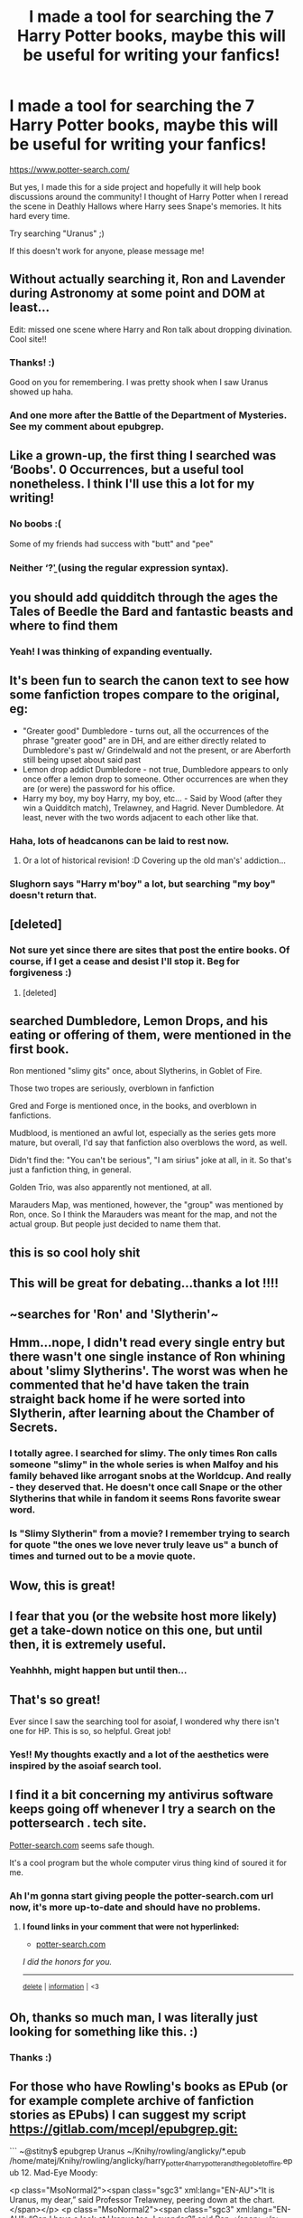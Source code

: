 #+TITLE: I made a tool for searching the 7 Harry Potter books, maybe this will be useful for writing your fanfics!

* I made a tool for searching the 7 Harry Potter books, maybe this will be useful for writing your fanfics!
:PROPERTIES:
:Author: pottersearch
:Score: 146
:DateUnix: 1602892869.0
:DateShort: 2020-Oct-17
:FlairText: Self-Promotion
:END:
[[https://www.potter-search.com/]]

But yes, I made this for a side project and hopefully it will help book discussions around the community! I thought of Harry Potter when I reread the scene in Deathly Hallows where Harry sees Snape's memories. It hits hard every time.

Try searching "Uranus" ;)

If this doesn't work for anyone, please message me!


** Without actually searching it, Ron and Lavender during Astronomy at some point and DOM at least...

Edit: missed one scene where Harry and Ron talk about dropping divination. Cool site!!
:PROPERTIES:
:Author: kdbvols
:Score: 29
:DateUnix: 1602894287.0
:DateShort: 2020-Oct-17
:END:

*** Thanks! :)

Good on you for remembering. I was pretty shook when I saw Uranus showed up haha.
:PROPERTIES:
:Author: pottersearch
:Score: 10
:DateUnix: 1602894640.0
:DateShort: 2020-Oct-17
:END:


*** And one more after the Battle of the Department of Mysteries. See my comment about epubgrep.
:PROPERTIES:
:Author: ceplma
:Score: 3
:DateUnix: 1602940038.0
:DateShort: 2020-Oct-17
:END:


** Like a grown-up, the first thing I searched was ‘Boobs'. 0 Occurrences, but a useful tool nonetheless. I think I'll use this a lot for my writing!
:PROPERTIES:
:Author: Sigyn99
:Score: 16
:DateUnix: 1602918523.0
:DateShort: 2020-Oct-17
:END:

*** No boobs :(

Some of my friends had success with "butt" and "pee"
:PROPERTIES:
:Author: pottersearch
:Score: 4
:DateUnix: 1602950261.0
:DateShort: 2020-Oct-17
:END:


*** Neither ‘\bbras?\b' (using the regular expression syntax).
:PROPERTIES:
:Author: ceplma
:Score: 3
:DateUnix: 1602940124.0
:DateShort: 2020-Oct-17
:END:


** you should add quidditch through the ages the Tales of Beedle the Bard and fantastic beasts and where to find them
:PROPERTIES:
:Author: flitith12
:Score: 13
:DateUnix: 1602907605.0
:DateShort: 2020-Oct-17
:END:

*** Yeah! I was thinking of expanding eventually.
:PROPERTIES:
:Author: pottersearch
:Score: 9
:DateUnix: 1602910340.0
:DateShort: 2020-Oct-17
:END:


** It's been fun to search the canon text to see how some fanfiction tropes compare to the original, eg:

- "Greater good" Dumbledore - turns out, all the occurrences of the phrase "greater good" are in DH, and are either directly related to Dumbledore's past w/ Grindelwald and not the present, or are Aberforth still being upset about said past
- Lemon drop addict Dumbledore - not true, Dumbledore appears to only once offer a lemon drop to someone. Other occurrences are when they are (or were) the password for his office.
- Harry my boy, my boy Harry, my boy, etc... - Said by Wood (after they win a Quidditch match), Trelawney, and Hagrid. Never Dumbledore. At least, never with the two words adjacent to each other like that.
:PROPERTIES:
:Author: nuvan
:Score: 18
:DateUnix: 1602927312.0
:DateShort: 2020-Oct-17
:END:

*** Haha, lots of headcanons can be laid to rest now.
:PROPERTIES:
:Author: pottersearch
:Score: 7
:DateUnix: 1602950915.0
:DateShort: 2020-Oct-17
:END:

**** Or a lot of historical revision! :D Covering up the old man's' addiction...
:PROPERTIES:
:Author: amethyst_lover
:Score: 1
:DateUnix: 1603781596.0
:DateShort: 2020-Oct-27
:END:


*** Slughorn says "Harry m'boy" a lot, but searching "my boy" doesn't return that.
:PROPERTIES:
:Author: Clarensjoy
:Score: 5
:DateUnix: 1602964810.0
:DateShort: 2020-Oct-17
:END:


** [deleted]
:PROPERTIES:
:Score: 6
:DateUnix: 1602897198.0
:DateShort: 2020-Oct-17
:END:

*** Not sure yet since there are sites that post the entire books. Of course, if I get a cease and desist I'll stop it. Beg for forgiveness :)
:PROPERTIES:
:Author: pottersearch
:Score: 11
:DateUnix: 1602897915.0
:DateShort: 2020-Oct-17
:END:

**** [deleted]
:PROPERTIES:
:Score: 11
:DateUnix: 1602898066.0
:DateShort: 2020-Oct-17
:END:


** searched Dumbledore, Lemon Drops, and his eating or offering of them, were mentioned in the first book.

Ron mentioned "slimy gits" once, about Slytherins, in Goblet of Fire.

Those two tropes are seriously, overblown in fanfiction

Gred and Forge is mentioned once, in the books, and overblown in fanfictions.

Mudblood, is mentioned an awful lot, especially as the series gets more mature, but overall, I'd say that fanfiction also overblows the word, as well.

Didn't find the: "You can't be serious", "I am sirius" joke at all, in it. So that's just a fanfiction thing, in general.

Golden Trio, was also apparently not mentioned, at all.

Marauders Map, was mentioned, however, the "group" was mentioned by Ron, once. So I think the Marauders was meant for the map, and not the actual group. But people just decided to name them that.
:PROPERTIES:
:Author: NotSoSnarky
:Score: 4
:DateUnix: 1602990999.0
:DateShort: 2020-Oct-18
:END:


** this is so cool holy shit
:PROPERTIES:
:Author: king-sumixam
:Score: 3
:DateUnix: 1602910380.0
:DateShort: 2020-Oct-17
:END:


** This will be great for debating...thanks a lot !!!!
:PROPERTIES:
:Author: PercyPotter17
:Score: 3
:DateUnix: 1602910525.0
:DateShort: 2020-Oct-17
:END:


** ~searches for 'Ron' and 'Slytherin'~\\
 \\
Hmm...nope, I didn't read every single entry but there wasn't one single instance of Ron whining about 'slimy Slytherins'. The worst was when he commented that he'd have taken the train straight back home if he were sorted into Slytherin, after learning about the Chamber of Secrets.
:PROPERTIES:
:Author: Avaday_Daydream
:Score: 4
:DateUnix: 1602927575.0
:DateShort: 2020-Oct-17
:END:

*** I totally agree. I searched for slimy. The only times Ron calls someone "slimy" in the whole series is when Malfoy and his family behaved like arrogant snobs at the Worldcup. And really - they deserved that. He doesn't once call Snape or the other Slytherins that while in fandom it seems Rons favorite swear word.
:PROPERTIES:
:Author: Serena_Sers
:Score: 1
:DateUnix: 1602944466.0
:DateShort: 2020-Oct-17
:END:


*** Is "Slimy Slytherin" from a movie? I remember trying to search for quote "the ones we love never truly leave us" a bunch of times and turned out to be a movie quote.
:PROPERTIES:
:Author: pottersearch
:Score: 1
:DateUnix: 1602950989.0
:DateShort: 2020-Oct-17
:END:


** Wow, this is great!
:PROPERTIES:
:Author: MTheLoud
:Score: 2
:DateUnix: 1602895194.0
:DateShort: 2020-Oct-17
:END:


** I fear that you (or the website host more likely) get a take-down notice on this one, but until then, it is extremely useful.
:PROPERTIES:
:Author: ProfTilos
:Score: 2
:DateUnix: 1602902367.0
:DateShort: 2020-Oct-17
:END:

*** Yeahhhh, might happen but until then...
:PROPERTIES:
:Author: pottersearch
:Score: 4
:DateUnix: 1602906591.0
:DateShort: 2020-Oct-17
:END:


** That's so great!

Ever since I saw the searching tool for asoiaf, I wondered why there isn't one for HP. This is so, so helpful. Great job!
:PROPERTIES:
:Author: Keira901
:Score: 2
:DateUnix: 1602916120.0
:DateShort: 2020-Oct-17
:END:

*** Yes!! My thoughts exactly and a lot of the aesthetics were inspired by the asoiaf search tool.
:PROPERTIES:
:Author: pottersearch
:Score: 1
:DateUnix: 1602949606.0
:DateShort: 2020-Oct-17
:END:


** I find it a bit concerning my antivirus software keeps going off whenever I try a search on the pottersearch . tech site.

[[https://Potter-search.com][Potter-search.com]] seems safe though.

It's a cool program but the whole computer virus thing kind of soured it for me.
:PROPERTIES:
:Author: Impossible-Poetry
:Score: 2
:DateUnix: 1602951807.0
:DateShort: 2020-Oct-17
:END:

*** Ah I'm gonna start giving people the potter-search.com url now, it's more up-to-date and should have no problems.
:PROPERTIES:
:Author: pottersearch
:Score: 1
:DateUnix: 1603127145.0
:DateShort: 2020-Oct-19
:END:

**** *I found links in your comment that were not hyperlinked:*

- [[https://potter-search.com][potter-search.com]]

/I did the honors for you./

--------------

^{[[https://www.reddit.com/message/compose?to=%2Fu%2FLinkifyBot&subject=delete%20g9ceqgo&message=Click%20the%20send%20button%20to%20delete%20the%20false%20positive.][delete]]} ^{|} ^{[[https://np.reddit.com/u/LinkifyBot/comments/gkkf7p][information]]} ^{|} ^{<3}
:PROPERTIES:
:Author: LinkifyBot
:Score: 1
:DateUnix: 1603127157.0
:DateShort: 2020-Oct-19
:END:


** Oh, thanks so much man, I was literally just looking for something like this. :)
:PROPERTIES:
:Author: MachaiArcanum
:Score: 2
:DateUnix: 1603162899.0
:DateShort: 2020-Oct-20
:END:

*** Thanks :)
:PROPERTIES:
:Author: pottersearch
:Score: 1
:DateUnix: 1603224167.0
:DateShort: 2020-Oct-20
:END:


** For those who have Rowling's books as EPub (or for example complete archive of fanfiction stories as EPubs) I can suggest my script [[https://gitlab.com/mcepl/epubgrep.git:]]

``` ~@stitny$ epubgrep Uranus ~/Knihy/rowling/anglicky/*.epub /home/matej/Knihy/rowling/anglicky/harry_potter_4_harry_potter_and_the_goblet_of_fire.epub 12. Mad-Eye Moody:

<p class="MsoNormal2"><span class="sgc3" xml:lang="EN-AU">“It is Uranus, my dear,” said Professor Trelawney, peering down at the chart.</span></p> <p class="MsoNormal2"><span class="sgc3" xml:lang="EN-AU">“Can I have a look at Uranus too, Lavender?” said Ron.</span></p> /home/matej/Knihy/rowling/anglicky/harry_potter_5_harry_potter_and_the_order_of_the_p.epub 30. O.W.L.S:

<p class="MsoNormal2"><span class="sgc3">“Yeah,” said Harry. “No more pretending we care what happens when Jupiter and Uranus get too friendly ...”</span></p> 34. Beyond the Veil:

<p class="MsoNormal2"><span class="sgc3">“Harry, we saw Uranus up close!” said Ron, still giggling feebly. “Get it, Harry? We saw Uranus --- ha ha ha ---”</span></p> ~@stitny$ ```
:PROPERTIES:
:Author: ceplma
:Score: 1
:DateUnix: 1602939992.0
:DateShort: 2020-Oct-17
:END:

*** dang looks cool :)

How are you doing the search?
:PROPERTIES:
:Author: pottersearch
:Score: 1
:DateUnix: 1602949493.0
:DateShort: 2020-Oct-17
:END:

**** u/ceplma:
#+begin_quote
  epubgrep Uranus ~/Knihy/rowling/anglicky/*.epub
#+end_quote

It is the command line application.
:PROPERTIES:
:Author: ceplma
:Score: 1
:DateUnix: 1602949669.0
:DateShort: 2020-Oct-17
:END:
